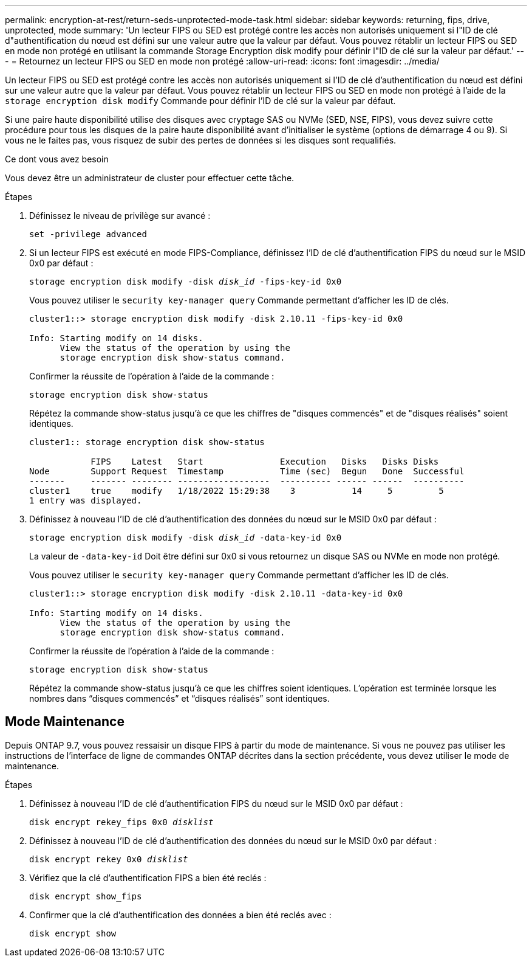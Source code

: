---
permalink: encryption-at-rest/return-seds-unprotected-mode-task.html 
sidebar: sidebar 
keywords: returning, fips, drive, unprotected, mode 
summary: 'Un lecteur FIPS ou SED est protégé contre les accès non autorisés uniquement si l"ID de clé d"authentification du nœud est défini sur une valeur autre que la valeur par défaut. Vous pouvez rétablir un lecteur FIPS ou SED en mode non protégé en utilisant la commande Storage Encryption disk modify pour définir l"ID de clé sur la valeur par défaut.' 
---
= Retournez un lecteur FIPS ou SED en mode non protégé
:allow-uri-read: 
:icons: font
:imagesdir: ../media/


[role="lead"]
Un lecteur FIPS ou SED est protégé contre les accès non autorisés uniquement si l'ID de clé d'authentification du nœud est défini sur une valeur autre que la valeur par défaut. Vous pouvez rétablir un lecteur FIPS ou SED en mode non protégé à l'aide de la `storage encryption disk modify` Commande pour définir l'ID de clé sur la valeur par défaut.

Si une paire haute disponibilité utilise des disques avec cryptage SAS ou NVMe (SED, NSE, FIPS), vous devez suivre cette procédure pour tous les disques de la paire haute disponibilité avant d'initialiser le système (options de démarrage 4 ou 9). Si vous ne le faites pas, vous risquez de subir des pertes de données si les disques sont requalifiés.

.Ce dont vous avez besoin
Vous devez être un administrateur de cluster pour effectuer cette tâche.

.Étapes
. Définissez le niveau de privilège sur avancé :
+
`set -privilege advanced`

. Si un lecteur FIPS est exécuté en mode FIPS-Compliance, définissez l'ID de clé d'authentification FIPS du nœud sur le MSID 0x0 par défaut :
+
`storage encryption disk modify -disk _disk_id_ -fips-key-id 0x0`

+
Vous pouvez utiliser le `security key-manager query` Commande permettant d'afficher les ID de clés.

+
[listing]
----
cluster1::> storage encryption disk modify -disk 2.10.11 -fips-key-id 0x0

Info: Starting modify on 14 disks.
      View the status of the operation by using the
      storage encryption disk show-status command.
----
+
Confirmer la réussite de l'opération à l'aide de la commande :

+
`storage encryption disk show-status`

+
Répétez la commande show-status jusqu'à ce que les chiffres de "disques commencés" et de "disques réalisés" soient identiques.

+
[listing]
----
cluster1:: storage encryption disk show-status

            FIPS    Latest   Start               Execution   Disks   Disks Disks
Node        Support Request  Timestamp           Time (sec)  Begun   Done  Successful
-------     ------- -------- ------------------  ---------- ------ ------  ----------
cluster1    true    modify   1/18/2022 15:29:38    3           14     5         5
1 entry was displayed.
----
. Définissez à nouveau l'ID de clé d'authentification des données du nœud sur le MSID 0x0 par défaut :
+
`storage encryption disk modify -disk _disk_id_ -data-key-id 0x0`

+
La valeur de `-data-key-id` Doit être défini sur 0x0 si vous retournez un disque SAS ou NVMe en mode non protégé.

+
Vous pouvez utiliser le `security key-manager query` Commande permettant d'afficher les ID de clés.

+
[listing]
----
cluster1::> storage encryption disk modify -disk 2.10.11 -data-key-id 0x0

Info: Starting modify on 14 disks.
      View the status of the operation by using the
      storage encryption disk show-status command.
----
+
Confirmer la réussite de l'opération à l'aide de la commande :

+
`storage encryption disk show-status`

+
Répétez la commande show-status jusqu'à ce que les chiffres soient identiques. L’opération est terminée lorsque les nombres dans “disques commencés” et “disques réalisés” sont identiques.





== Mode Maintenance

Depuis ONTAP 9.7, vous pouvez ressaisir un disque FIPS à partir du mode de maintenance. Si vous ne pouvez pas utiliser les instructions de l'interface de ligne de commandes ONTAP décrites dans la section précédente, vous devez utiliser le mode de maintenance.

.Étapes
. Définissez à nouveau l'ID de clé d'authentification FIPS du nœud sur le MSID 0x0 par défaut :
+
`disk encrypt rekey_fips 0x0 _disklist_`

. Définissez à nouveau l'ID de clé d'authentification des données du nœud sur le MSID 0x0 par défaut :
+
`disk encrypt rekey 0x0 _disklist_`

. Vérifiez que la clé d'authentification FIPS a bien été reclés :
+
`disk encrypt show_fips`

. Confirmer que la clé d'authentification des données a bien été reclés avec :
+
`disk encrypt show`


